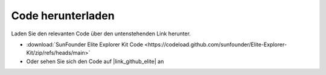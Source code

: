 Code herunterladen
========================

Laden Sie den relevanten Code über den untenstehenden Link herunter.

* :download:`SunFounder Elite Explorer Kit Code <https://codeload.github.com/sunfounder/Elite-Explorer-Kit/zip/refs/heads/main>`

* Oder sehen Sie sich den Code auf |link_github_elite| an



